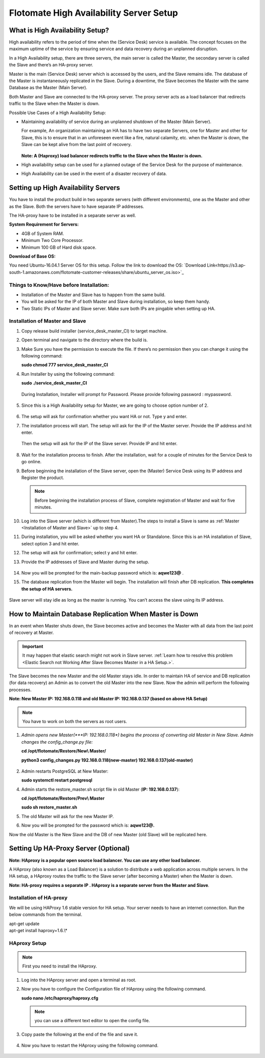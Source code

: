 ****************************************
Flotomate High Availability Server Setup
****************************************

What is High Availability Setup?
================================

High availability refers to the period of time when the (Service Desk)
service is available. The concept focuses on the maximum uptime of the
service by ensuring service and data recovery during an unplanned
disruption.

In a High Availability setup, there are three servers, the main server
is called the Master, the secondary server is called the Slave and
there’s an HA-proxy server.

Master is the main (Service Desk) server which is accessed by the users,
and the Slave remains idle. The database of the Master is
instantaneously replicated in the Slave. During a downtime, the Slave
becomes the Master with the same Database as the Master (Main Server).

Both Master and Slave are connected to the HA-proxy server. The proxy
server acts as a load balancer that redirects traffic to the Slave when
the Master is down.

Possible Use Cases of a High Availability Setup:

-  Maintaining availability of service during an unplanned shutdown of
   the Master (Main Server).

   For example, An organization maintaining an HA has to have two
   separate Servers, one for Master and other for Slave, this is to
   ensure that in an unforeseen event like a fire, natural calamity,
   etc. when the Master is down, the Slave can be kept alive from the
   last point of recovery.

   .. _ha-1:

   .. figure:: https://s3-ap-southeast-1.amazonaws.com/flotomate-resources/installation-guide/ha-setup/HA-1.png
        :align: center
        :alt: figure 1

   **Note: A (Haproxy) load balancer redirects traffic to the Slave when
   the Master is down.**

-  High availability setup can be used for a planned outage of the
   Service Desk for the purpose of maintenance.

-  High Availability can be used in the event of a disaster recovery of
   data.

Setting up High Availability Servers
====================================

You have to install the product build in two separate servers (with
different environments), one as the Master and other as the Slave. Both
the servers have to have separate IP addresses.

The HA-proxy have to be installed in a separate server as well.

**System Requirement for Servers:**

-  4GB of System RAM.

-  Minimum Two Core Processor.

-  Minimum 100 GB of Hard disk space.

**Download of Base OS:**

You need Ubuntu-16.04.1 Server OS for this setup. Follow the link to
download the OS: `Download Link<https://s3.ap-south-1.amazonaws.com/flotomate-customer-releases/share/ubuntu_server_os.iso>`_

**Things to Know/Have before Installation:**
--------------------------------------------

-  Installation of the Master and Slave has to happen from the same
   build.

-  You will be asked for the IP of both Master and Slave during
   installation, so keep them handy.

-  Two Static IPs of Master and Slave server. Make sure both IPs are
   pingable when setting up HA.

Installation of Master and Slave
---------------------------------

1. Copy release build installer (service_desk_master_CI) to target
   machine.

2. Open terminal and navigate to the directory where the build is.

3. Make Sure you have the permission to execute the file. If there’s no
   permission then you can change it using the following command:

   **sudo chmod 777 service_desk_master_CI**

4. Run Installer by using the following command:

   **sudo ./service_desk_master_CI**

   .. _ha-2:

   .. figure:: https://s3-ap-southeast-1.amazonaws.com/flotomate-resources/installation-guide/ha-setup/HA-2.png
        :align: center
        :alt: figure 2

   During Installation, Installer will prompt for Password. Please
   provide following password : mypassword.

   .. _ha-3:

   .. figure:: https://s3-ap-southeast-1.amazonaws.com/flotomate-resources/installation-guide/ha-setup/HA-3.png
        :align: center
        :alt: figure 3

5. Since this is a High Availability setup for Master, we are going to
   choose option number of 2.

   .. _ha-4:

   .. figure:: https://s3-ap-southeast-1.amazonaws.com/flotomate-resources/installation-guide/ha-setup/HA-4.png
        :align: center
        :alt: figure 4

6. The setup will ask for confirmation whether you want HA or not. Type
   y and enter.

7. The installation process will start. The setup will ask for the IP of
   the Master server. Provide the IP address and hit enter.

   .. _ha-5:

   .. figure:: https://s3-ap-southeast-1.amazonaws.com/flotomate-resources/installation-guide/ha-setup/HA-5.png
        :align: center
        :alt: figure 5

   Then the setup will ask for the IP of the Slave server. Provide IP
   and hit enter.

   .. _ha-6:

   .. figure:: https://s3-ap-southeast-1.amazonaws.com/flotomate-resources/installation-guide/ha-setup/HA-6.png
        :align: center
        :alt: figure 6

8. Wait for the installation process to finish. After the installation,
   wait for a couple of minutes for the Service Desk to go online.

9. Before beginning the installation of the Slave server, open the
   (Master) Service Desk using its IP address and Register the product.

   .. _ha-7:

   .. figure:: https://s3-ap-southeast-1.amazonaws.com/flotomate-resources/installation-guide/ha-setup/HA-7.png
        :align: center
        :alt: figure 7

   .. note:: Before beginning the installation process of Slave, complete registration of Master and wait for five minutes.

10. Log into the Slave server (which is different from Master).The steps
    to install a Slave is same as :ref:`Master <Installation of Master and Slave>` up to step 4.

11. During installation, you will be asked whether you want HA or
    Standalone. Since this is an HA installation of Slave, select option
    3 and hit enter.

12. The setup will ask for confirmation; select y and hit enter.

13. Provide the IP addresses of Slave and Master during the
    setup.

    .. _ha-8:

    .. figure:: https://s3-ap-southeast-1.amazonaws.com/flotomate-resources/installation-guide/ha-setup/HA-8.png
         :align: center
         :alt: figure 8

14. Now you will be prompted for the main-backup password which is:
    **aqwe123@** .

15. The database replication from the Master will begin. The
    installation will finish after DB replication. **This completes the
    setup of HA servers.**

    .. _ha-9:

    .. figure:: https://s3-ap-southeast-1.amazonaws.com/flotomate-resources/installation-guide/ha-setup/HA-9.png
         :align: center
         :alt: figure 9

    .. _ha-10:

    .. figure:: https://s3-ap-southeast-1.amazonaws.com/flotomate-resources/installation-guide/ha-setup/HA-10.png
         :align: center
         :alt: figure 10

Slave server will stay idle as long as the master is running. You can’t
access the slave using its IP address.

How to Maintain Database Replication When Master is Down
========================================================

In an event when Master shuts down, the Slave becomes active and becomes
the Master with all data from the last point of recovery at Master.

.. important:: It may happen that elastic search might not work in Slave server. 
               :ref:`Learn how to resolve this problem <Elastic Search not Working After Slave Becomes Master in a HA Setup.>`. 

The Slave becomes the new Master and the old Master stays idle. In order
to maintain HA of service and DB replication (for data recovery) an
Admin as to convert the old Master into the new Slave. Now the admin
will perform the following processes.

**Note: New Master IP: 192.168.0.118 and old Master IP: 192.168.0.137
(based on above HA Setup)**

.. note:: You have to work on both the servers as root users.

1. *Admin opens new Master(\ *\ **IP: 192.168.0.118**\ *) begins the
   process of converting old Master in New Slave. Admin changes the
   config_change.py file:*

   **cd /opt/flotomate/Restore/New\\ Master/**

   **python3 config_changes.py 192.168.0.118(new-master) 192.168.0.137(old-master)**

   .. _ha-11:

   .. figure:: https://s3-ap-southeast-1.amazonaws.com/flotomate-resources/installation-guide/ha-setup/HA-11.png
        :align: center
        :alt: figure 11

2. Admin restarts PostgreSQL at New Master:

   **sudo systemctl restart postgresql**

4. Admin starts the restore_master.sh script file in old Master (**IP:
   192.168.0.137**):

   **cd /opt/flotomate/Restore/Prev\\ Master**

   **sudo sh restore_master.sh**

5. The old Master will ask for the new Master IP.

6. Now you will be prompted for the password which is: **aqwe123@.**

Now the old Master is the New Slave and the DB of new Master (old Slave)
will be replicated here.

.. _section-1:

Setting Up HA-Proxy Server (Optional)
=====================================

**Note: HAproxy is a popular open source load balancer. You can use any
other load balancer.**

A HAproxy (also known as a Load Balancer) is a solution to distribute a
web application across multiple servers. In the HA setup, a HAproxy
routes the traffic to the Slave server (after becoming a Master) when
the Master is down.

**Note: HA-proxy requires a separate IP . HAproxy is a separate server
from the Master and Slave**\ *.*

Installation of HA-proxy
------------------------

We will be using HAProxy 1.6 stable version for HA setup. Your server
needs to have an internet connection. Run the below commands from the
terminal.

| apt-get update
| apt-get install haproxy=1.6.\\*

.. _ha-12:

.. figure:: https://s3-ap-southeast-1.amazonaws.com/flotomate-resources/installation-guide/ha-setup/HA-12.png
    :align: center
    :alt: figure 12

HAproxy Setup
--------------

.. note:: First you need to install the HAproxy.

1. Log into the HAproxy server and open a terminal as root.

2. Now you have to configure the Configuration file of HAproxy using the
   following command.

   **sudo nano /etc/haproxy/haproxy.cfg**

   .. note:: you can use a different text editor to open the config file.

3. Copy paste the following at the end of the file and save it.

   .. _ha-13:

   .. figure:: https://s3-ap-southeast-1.amazonaws.com/flotomate-resources/installation-guide/ha-setup/HA-13.png
        :align: center
        :alt: figure 13

4. Now you have to restart the HAproxy using the following command.

   .. _ha-14:
   
   .. figure:: https://s3-ap-southeast-1.amazonaws.com/flotomate-resources/installation-guide/ha-setup/HA-14.png
        :align: center
        :alt: figure 14

